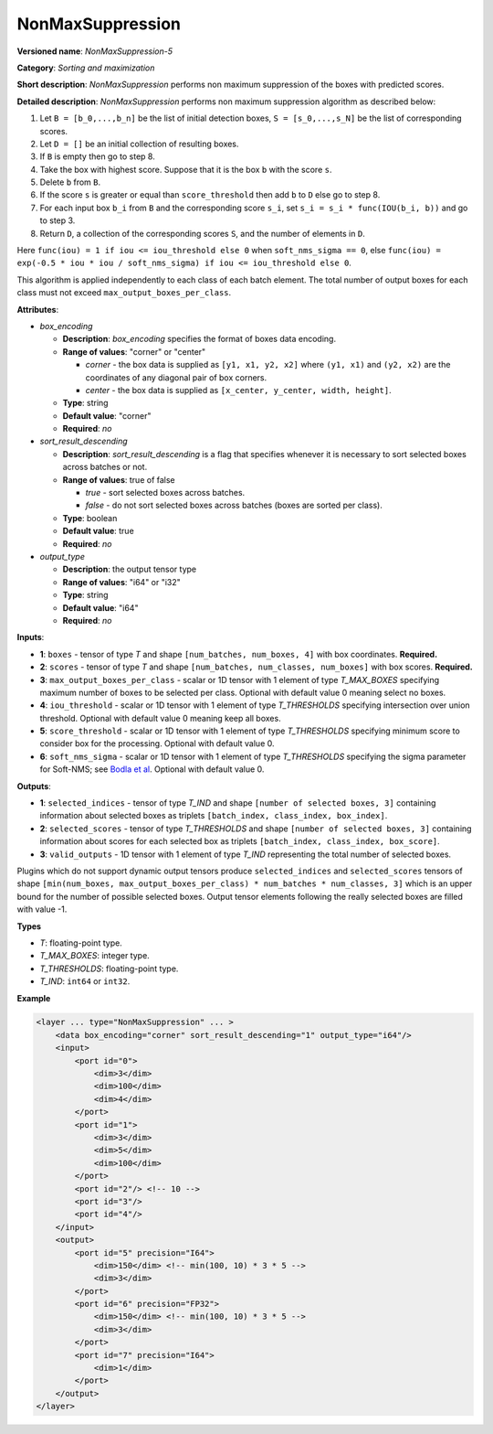 NonMaxSuppression
=================


.. meta::
  :description: Learn about NonMaxSuppression-5 - a sorting and maximization
                operation, which can be performed on two required and four
                optional input tensors.

**Versioned name**: *NonMaxSuppression-5*

**Category**: *Sorting and maximization*

**Short description**: *NonMaxSuppression* performs non maximum suppression of the boxes with predicted scores.

**Detailed description**: *NonMaxSuppression* performs non maximum suppression algorithm as described below:

1.  Let ``B = [b_0,...,b_n]`` be the list of initial detection boxes, ``S = [s_0,...,s_N]`` be  the list of corresponding scores.
2.  Let ``D = []`` be an initial collection of resulting boxes.
3.  If ``B`` is empty then go to step 8.
4.  Take the box with highest score. Suppose that it is the box ``b`` with the score ``s``.
5.  Delete ``b`` from ``B``.
6.  If the score ``s`` is greater or equal than ``score_threshold``  then add ``b`` to ``D`` else go to step 8.
7.  For each input box ``b_i`` from ``B`` and the corresponding score ``s_i``, set ``s_i = s_i * func(IOU(b_i, b))`` and go to step 3.
8.  Return ``D``, a collection of the corresponding scores ``S``, and the number of elements in ``D``.

Here ``func(iou) = 1 if iou <= iou_threshold else 0`` when ``soft_nms_sigma == 0``, else ``func(iou) = exp(-0.5 * iou * iou / soft_nms_sigma) if iou <= iou_threshold else 0``.

This algorithm is applied independently to each class of each batch element. The total number of output boxes for each
class must not exceed ``max_output_boxes_per_class``.

**Attributes**:

* *box_encoding*

  * **Description**: *box_encoding* specifies the format of boxes data encoding.
  * **Range of values**: "corner" or "center"

    * *corner* - the box data is supplied as ``[y1, x1, y2, x2]`` where ``(y1, x1)`` and ``(y2, x2)`` are the coordinates of any diagonal pair of box corners.
    * *center* - the box data is supplied as ``[x_center, y_center, width, height]``.
  * **Type**: string
  * **Default value**: "corner"
  * **Required**: *no*

* *sort_result_descending*

  * **Description**: *sort_result_descending* is a flag that specifies whenever it is necessary to sort selected boxes across batches or not.
  * **Range of values**: true of false

    * *true* - sort selected boxes across batches.
    * *false* - do not sort selected boxes across batches (boxes are sorted per class).
  * **Type**: boolean
  * **Default value**: true
  * **Required**: *no*

* *output_type*

  * **Description**: the output tensor type
  * **Range of values**: "i64" or "i32"
  * **Type**: string
  * **Default value**: "i64"
  * **Required**: *no*

**Inputs**:

*   **1**: ``boxes`` - tensor of type *T* and shape ``[num_batches, num_boxes, 4]`` with box coordinates. **Required.**

*   **2**: ``scores`` - tensor of type *T* and shape ``[num_batches, num_classes, num_boxes]`` with box scores. **Required.**

*   **3**: ``max_output_boxes_per_class`` - scalar or 1D tensor with 1 element of type *T_MAX_BOXES* specifying maximum number of boxes to be selected per class. Optional with default value 0 meaning select no boxes.

*   **4**: ``iou_threshold`` - scalar or 1D tensor with 1 element of type *T_THRESHOLDS* specifying intersection over union threshold. Optional with default value 0 meaning keep all boxes.

*   **5**: ``score_threshold`` - scalar or 1D tensor with 1 element of type *T_THRESHOLDS* specifying minimum score to consider box for the processing. Optional with default value 0.

*   **6**:  ``soft_nms_sigma`` - scalar or 1D tensor with 1 element of type *T_THRESHOLDS* specifying the sigma parameter for Soft-NMS; see `Bodla et al <https://arxiv.org/abs/1704.04503.pdf>`__. Optional with default value 0.

**Outputs**:

*   **1**: ``selected_indices`` - tensor of type *T_IND* and shape ``[number of selected boxes, 3]`` containing information about selected boxes as triplets ``[batch_index, class_index, box_index]``.

*   **2**: ``selected_scores`` - tensor of type *T_THRESHOLDS* and shape ``[number of selected boxes, 3]`` containing information about scores for each selected box as triplets ``[batch_index, class_index, box_score]``.

*   **3**: ``valid_outputs`` - 1D tensor with 1 element of type *T_IND* representing the total number of selected boxes.

Plugins which do not support dynamic output tensors produce ``selected_indices`` and ``selected_scores`` tensors of shape ``[min(num_boxes, max_output_boxes_per_class) * num_batches * num_classes, 3]`` which is an upper bound for the number of possible selected boxes. Output tensor elements following the really selected boxes are filled with value -1.

**Types**

* *T*: floating-point type.

* *T_MAX_BOXES*: integer type.

* *T_THRESHOLDS*: floating-point type.

* *T_IND*: ``int64`` or ``int32``.

**Example**

.. code-block::  cpp

  <layer ... type="NonMaxSuppression" ... >
      <data box_encoding="corner" sort_result_descending="1" output_type="i64"/>
      <input>
          <port id="0">
              <dim>3</dim>
              <dim>100</dim>
              <dim>4</dim>
          </port>
          <port id="1">
              <dim>3</dim>
              <dim>5</dim>
              <dim>100</dim>
          </port>
          <port id="2"/> <!-- 10 -->
          <port id="3"/>
          <port id="4"/>
      </input>
      <output>
          <port id="5" precision="I64">
              <dim>150</dim> <!-- min(100, 10) * 3 * 5 -->
              <dim>3</dim>
          </port>
          <port id="6" precision="FP32">
              <dim>150</dim> <!-- min(100, 10) * 3 * 5 -->
              <dim>3</dim>
          </port>
          <port id="7" precision="I64">
              <dim>1</dim>
          </port>
      </output>
  </layer>



